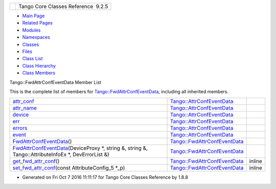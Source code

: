+----------+---------------------------------------+
| |Logo|   | Tango Core Classes Reference  9.2.5   |
+----------+---------------------------------------+

-  `Main Page <../../index.html>`__
-  `Related Pages <../../pages.html>`__
-  `Modules <../../modules.html>`__
-  `Namespaces <../../namespaces.html>`__
-  `Classes <../../annotated.html>`__
-  `Files <../../files.html>`__

-  `Class List <../../annotated.html>`__
-  `Class Hierarchy <../../inherits.html>`__
-  `Class Members <../../functions.html>`__

Tango::FwdAttrConfEventData Member List

This is the complete list of members for
`Tango::FwdAttrConfEventData <../../d1/d08/classTango_1_1FwdAttrConfEventData.html>`__,
including all inherited members.

+------------------------------------------------------------------------------------------------------------------------------------------------------------------------------------------------------+------------------------------------------------------------------------------------------+----------+
| `attr\_conf <../../d9/da1/classTango_1_1AttrConfEventData.html#af84272ced68dde94791aa090fc80bd24>`__                                                                                                 | `Tango::AttrConfEventData <../../d9/da1/classTango_1_1AttrConfEventData.html>`__         |          |
+------------------------------------------------------------------------------------------------------------------------------------------------------------------------------------------------------+------------------------------------------------------------------------------------------+----------+
| `attr\_name <../../d9/da1/classTango_1_1AttrConfEventData.html#a950448309e5b62a4387d94fd38ce0d75>`__                                                                                                 | `Tango::AttrConfEventData <../../d9/da1/classTango_1_1AttrConfEventData.html>`__         |          |
+------------------------------------------------------------------------------------------------------------------------------------------------------------------------------------------------------+------------------------------------------------------------------------------------------+----------+
| `device <../../d9/da1/classTango_1_1AttrConfEventData.html#a6da04a13ce41eff0ddcf63417f001c13>`__                                                                                                     | `Tango::AttrConfEventData <../../d9/da1/classTango_1_1AttrConfEventData.html>`__         |          |
+------------------------------------------------------------------------------------------------------------------------------------------------------------------------------------------------------+------------------------------------------------------------------------------------------+----------+
| `err <../../d9/da1/classTango_1_1AttrConfEventData.html#a2e3fb06bc98bb156e254ebeb6a1c222e>`__                                                                                                        | `Tango::AttrConfEventData <../../d9/da1/classTango_1_1AttrConfEventData.html>`__         |          |
+------------------------------------------------------------------------------------------------------------------------------------------------------------------------------------------------------+------------------------------------------------------------------------------------------+----------+
| `errors <../../d9/da1/classTango_1_1AttrConfEventData.html#adb1f2a3796ba28cfa8a6de522b1596a8>`__                                                                                                     | `Tango::AttrConfEventData <../../d9/da1/classTango_1_1AttrConfEventData.html>`__         |          |
+------------------------------------------------------------------------------------------------------------------------------------------------------------------------------------------------------+------------------------------------------------------------------------------------------+----------+
| `event <../../d9/da1/classTango_1_1AttrConfEventData.html#a70a8c86b121849afab88c952c6cc8bde>`__                                                                                                      | `Tango::AttrConfEventData <../../d9/da1/classTango_1_1AttrConfEventData.html>`__         |          |
+------------------------------------------------------------------------------------------------------------------------------------------------------------------------------------------------------+------------------------------------------------------------------------------------------+----------+
| `FwdAttrConfEventData <../../d1/d08/classTango_1_1FwdAttrConfEventData.html#a65b41bd462ee1a1bea3ea0f7a8d62a37>`__\ ()                                                                                | `Tango::FwdAttrConfEventData <../../d1/d08/classTango_1_1FwdAttrConfEventData.html>`__   |          |
+------------------------------------------------------------------------------------------------------------------------------------------------------------------------------------------------------+------------------------------------------------------------------------------------------+----------+
| `FwdAttrConfEventData <../../d1/d08/classTango_1_1FwdAttrConfEventData.html#ad70981509e7ab46f8b70bc0d90737def>`__\ (DeviceProxy \*, string &, string &, Tango::AttributeInfoEx \*, DevErrorList &)   | `Tango::FwdAttrConfEventData <../../d1/d08/classTango_1_1FwdAttrConfEventData.html>`__   |          |
+------------------------------------------------------------------------------------------------------------------------------------------------------------------------------------------------------+------------------------------------------------------------------------------------------+----------+
| `get\_fwd\_attr\_conf <../../d1/d08/classTango_1_1FwdAttrConfEventData.html#ade61194ca130c87b018f3222d6970264>`__\ ()                                                                                | `Tango::FwdAttrConfEventData <../../d1/d08/classTango_1_1FwdAttrConfEventData.html>`__   | inline   |
+------------------------------------------------------------------------------------------------------------------------------------------------------------------------------------------------------+------------------------------------------------------------------------------------------+----------+
| `set\_fwd\_attr\_conf <../../d1/d08/classTango_1_1FwdAttrConfEventData.html#a8954f696a706ec4aa1f7390e974de017>`__\ (const AttributeConfig\_5 \*\_p)                                                  | `Tango::FwdAttrConfEventData <../../d1/d08/classTango_1_1FwdAttrConfEventData.html>`__   | inline   |
+------------------------------------------------------------------------------------------------------------------------------------------------------------------------------------------------------+------------------------------------------------------------------------------------------+----------+

-  Generated on Fri Oct 7 2016 11:11:17 for Tango Core Classes Reference
   by |doxygen| 1.8.8

.. |Logo| image:: ../../logo.jpg
.. |doxygen| image:: ../../doxygen.png
   :target: http://www.doxygen.org/index.html
